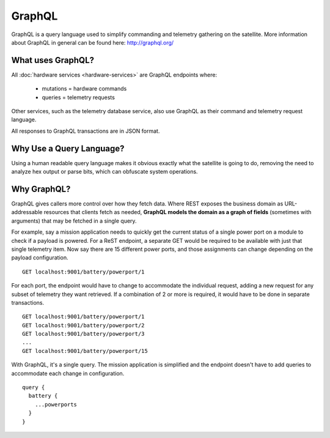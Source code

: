 GraphQL
=======

GraphQL is a query language used to simplify commanding and telemetry gathering on the satellite. More information about GraphQL in general can be found here: http://graphql.org/


What uses GraphQL?
------------------

All :doc:`hardware services <hardware-services>` are GraphQL endpoints where:

 - mutations   = hardware commands
 - queries     = telemetry requests

Other services, such as the telemetry database service, also use GraphQL as their command and telemetry request language.

All responses to GraphQL transactions are in JSON format.

Why Use a Query Language?
-------------------------

Using a human readable query language makes it obvious exactly what the satellite is going to do, removing the need to analyze hex output or parse bits, which can obfuscate system operations.

Why GraphQL?
------------

GraphQL gives callers more control over how they fetch data. Where REST exposes the business domain as URL-addressable resources that clients fetch as needed, **GraphQL models the domain as a graph of fields** (sometimes with arguments) that may be fetched in a single query.

For example, say a mission application needs to quickly get the current status of a single power port on a module to check if a payload is powered. For a ReST endpoint, a separate GET would be required to be available with just that single telemetry item. Now say there are 15 different power ports, and those assignments can change depending on the payload configuration.

::

  GET localhost:9001/battery/powerport/1

For each port, the endpoint would have to change to accommodate the individual request, adding a new request for any subset of telemetry they want retrieved. If a combination of 2 or more is required, it would have to be done in separate transactions.

::

  GET localhost:9001/battery/powerport/1
  GET localhost:9001/battery/powerport/2
  GET localhost:9001/battery/powerport/3
  ...
  GET localhost:9001/battery/powerport/15

With GraphQL, it's a single query. The mission application is simplified and the endpoint doesn't have to add queries to accommodate each change in configuration.

::

  query {
    battery {
      ...powerports
    }
  }
